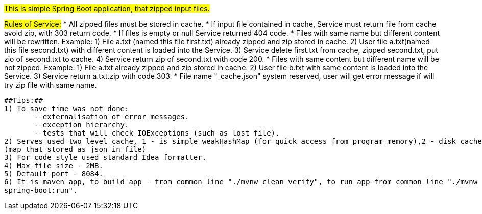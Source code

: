 #This is simple Spring Boot application, that zipped input files.#

##Rules of Service:##
 * All zipped files must be stored in cache.
 * If input file сontained in cache, Service must return file from cache avoid zip, with 303 return code.
 * If files is empty or null Service returned 404 code.
 * Files with same name but different content will be rewritten.
      Example: 1) File a.txt (named this file first.txt) already zipped and zip stored in cache.
               2) User file a.txt(named this file second.txt) with different content is loaded into the Service.
               3) Service delete first.txt from cache, zipped second.txt, put zio of second.txt to cache.
               4) Service return zip of second.txt with code 200.
 * Files with same content but different name will be not zipped.
      Example: 1) File a.txt already zipped and zip stored in cache.
               2) User file b.txt with same content is loaded into the Service.
               3) Service return a.txt.zip with code 303.
 * File name "_cache.json" system reserved, user will get error message if will try zip file with same name.

 ##Tips:##
 1) To save time was not done:
        - externalisation of error messages.
        - exception hierarchy.
        - tests that will check IOExceptions (such as lost file).
 2) Serves used two level cache, 1 - is simple weakHashMap (for quick access from program memory),2 - disk cache
 (map that stored as json in file)
 3) For code style used standard Idea formatter.
 4) Max file size - 2MB.
 5) Default port - 8084.
 6) It is maven app, to build app - from common line "./mvnw clean verify", to run app from common line "./mvnw
 spring-boot:run".
